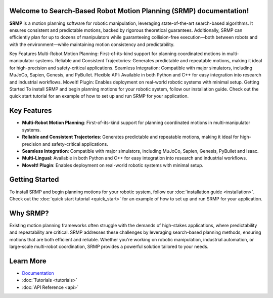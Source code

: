 Welcome to Search-Based Robot Motion Planning (SRMP) documentation!
===================================

**SRMP** is a motion planning software for robotic manipulation, leveraging state-of-the-art search-based algorithms. It ensures consistent and predictable motions, backed by rigorous theoretical guarantees. Additionally, SRMP can efficiently plan for up to dozens of manipulators while guaranteeing collision-free execution—both between robots and with the environment—while maintaining motion consistency and predictability.

Key Features
Multi-Robot Motion Planning: First-of-its-kind support for planning coordinated motions in multi-manipulator systems.
Reliable and Consistent Trajectories: Generates predictable and repeatable motions, making it ideal for high-precision and safety-critical applications.
Seamless Integration: Compatible with major simulators, including MuJoCo, Sapien, Genesis, and PyBullet.
Flexible API: Available in both Python and C++ for easy integration into research and industrial workflows.
MoveIt! Plugin: Enables deployment on real-world robotic systems with minimal setup.
Getting Started
To install SRMP and begin planning motions for your robotic system, follow our installation guide. Check out the quick start tutorial for an example of how to set up and run SRMP for your application.

Key Features
============

- **Multi-Robot Motion Planning**: First-of-its-kind support for planning coordinated motions in multi-manipulator systems.
- **Reliable and Consistent Trajectories**: Generates predictable and repeatable motions, making it ideal for high-precision and safety-critical applications.
- **Seamless Integration**: Compatible with major simulators, including MuJoCo, Sapien, Genesis, PyBullet and Isaac.
- **Multi-Lingual**: Available in both Python and C++ for easy integration into research and industrial workflows.
- **MoveIt! Plugin**: Enables deployment on real-world robotic systems with minimal setup.

Getting Started
===============

To install SRMP and begin planning motions for your robotic system, follow our :doc:`installation guide <installation>`.  
Check out the :doc:`quick start tutorial <quick_start>` for an example of how to set up and run SRMP for your application.

Why SRMP?
=========

Existing motion planning frameworks often struggle with the demands of high-stakes applications, where predictability and repeatability are critical. 
SRMP addresses these challenges by leveraging search-based planning methods, ensuring motions that are both efficient and reliable. 
Whether you're working on robotic manipulation, industrial automation, or large-scale multi-robot coordination, SRMP provides a powerful solution tailored to your needs.

Learn More
==========

- `Documentation <https://srmp-docs.readthedocs.io>`_
- :doc:`Tutorials <tutorials>`
- :doc:`API Reference <api>`


.. Check out the :doc:`usage` section for further information, including
.. how to :ref:`installation` the project.

.. .. note::

..    This project is under active development.

.. Contents
.. --------

.. .. toctree::

..    usage
..    api
